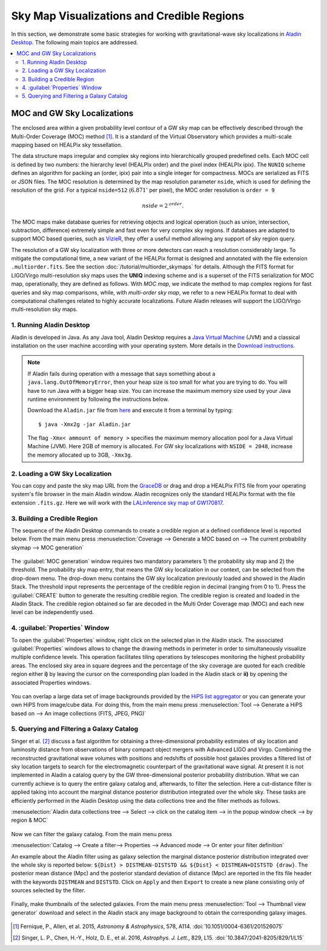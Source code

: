 Sky Map Visualizations and Credible Regions
===========================================

In this section, we demonstrate some basic strategies for working with
gravitational-wave sky localizations in `Aladin Desktop`_. The following main
topics are addressed.

.. contents:: :local:

MOC and GW Sky Localizations
~~~~~~~~~~~~~~~~~~~~~~~~~~~~

The enclosed area within a given probability level contour of a GW sky map can
be effectively described through the Multi-Order Coverage (MOC) method
[#Fernique15]_. It is a standard of the Virtual Observatory which provides a
multi-scale mapping based on HEALPix sky tessellation.

The data structure maps irregular and complex sky regions into hierarchically
grouped predefined cells. Each MOC cell is defined by two numbers: the
hierarchy level (HEALPIx order) and the pixel index (HEALPIx ipix). The
``NUNIQ`` scheme defines an algorithm for packing an (order, ipix) pair into a
single integer for compactness. MOCs are serialized as FITS or JSON files. The
MOC resolution is determined by the map resolution parameter ``nside``, which
is used for defining the resolution of the grid. For a typical ``nside=512``
(:math:`6.871'` per pixel), the MOC order resolution is ``order = 9``

.. math::
   \mathit{nside} = 2^\mathit{order}.

The MOC maps make database queries for retrieving objects and logical operation
(such as union, intersection, subtraction, difference) extremely simple and
fast even for very complex sky regions. If databases are adapted to support MOC
based queries, such as `VizieR`_, they offer a useful method allowing any
support of sky region query.

The resolution of a GW sky localization with three or more detectors can reach
a resolution considerably large. To mitigate the computational time, a new
variant of the HEALPix format is designed and annotated with the file extension
``.multiorder.fits``. See the section :doc:`/tutorial/multiorder_skymaps` for
details. Although the FITS format for LIGO/Virgo multi-resolution sky maps uses
the **UNIQ** indexing scheme and is a superset of the FITS serialization for
MOC map, operationally, they are defined as follows. With *MOC map*, we
indicate the method to map complex regions for fast queries and sky map
comparisons, while, with *multi-order sky map*, we refer to a new HEALPix
format to deal with computational challenges related to highly accurate
localizations. Future Aladin releases will support the LIGO/Virgo
multi-resolution sky maps.

1. Running Aladin Desktop
-------------------------

Aladin is developed in Java. As any Java tool, Aladin Desktop requires a `Java
Virtual Machine`_ (JVM) and a classical installation on the user machine
according with your operating system. More details in the `Download
instructions`_.

.. note::
   If Aladin fails during operation with a message that says something about a
   ``java.lang.OutOfMemoryError``, then your heap size is too small for what
   you are trying to do. You will have to run Java with a bigger heap size. You
   can increase the maximum memory size used by your Java runtime environment
   by following the instructions below.

   Download the ``Aladin.jar`` file from `here`_ and execute it from a terminal
   by typing::

       $ java -Xmx2g -jar Aladin.jar

   The flag ``-Xmx< ammount of memory >`` specifies the maximum memory
   allocation pool for a Java Virtual Machine (JVM). Here 2GB of memory is
   allocated. For GW sky localizations with ``NSIDE = 2048``, increase the
   memory allocated up to 3GB, ``-Xmx3g``.

2. Loading a GW Sky Localization
--------------------------------

You can copy and paste the sky map URL from the `GraceDB`_ or drag and drop a
HEALPix FITS file from your operating system's file browser in the main Aladin
window. Aladin recognizes only the standard HEALPix format with the file
extension ``.fits.gz``. Here we will work with the `LALinference sky map of
GW170817`_.

3. Building a Credible Region
-----------------------------

The sequence of the Aladin Desktop commands to create a credible region at a
defined confidence level is reported below. From the main menu press
:menuselection:`Coverage --> Generate a MOC based on --> The current
probability skymap --> MOC generation`

.. figure:: /_static/aladin_fig1.png
   :alt: Create a MOC from a GW sky localization

The :guilabel:`MOC generation` window requires two mandatory parameters 1) the
probability sky map and 2) the threshold. The probability sky map entry, that
means the GW sky localization in our context, can be selected from the
drop-down menu. The drop-down menu contains the GW sky localization previously
loaded and showed in the Aladin Stack. The threshold input represents the
percentage of the credible region in decimal (ranging from 0 to 1). Press the
:guilabel:`CREATE` button to generate the resulting credible region. The
credible region is created and loaded in the Aladin Stack. The credible region
obtained so far are decoded in the Multi Order Coverage map (MOC) and each new
level can be independently used.

4. :guilabel:`Properties` Window
--------------------------------

To open the :guilabel:`Properties` window, right click on the selected plan in
the Aladin stack. The associated :guilabel:`Properties` windows allows to
change the drawing methods in perimeter in order to simultaneously visualize
multiple confidence levels. This operation facilitates tiling operations by
telescopes monitoring the highest probability areas. The enclosed sky area in
square degrees and the percentage of the sky coverage are quoted for each
credible region either **i)** by leaving the cursor on the corresponding plan
loaded in the Aladin stack or **ii)** by opening the associated Properties
windows.

.. figure:: /_static/aladin_fig2.png
   :alt: Properties window

You can overlap a large data set of image backgrounds provided by the `HiPS
list aggregator`_ or you can generate your own HiPS from image/cube data. For
doing this, from the main menu press :menuselection:`Tool --> Generate a HiPS
based on --> An image collections (FITS, JPEG, PNG)`

5. Querying and Filtering a Galaxy Catalog
------------------------------------------

Singer et al. [#Singer16b]_ discuss a fast algorithm for obtaining a
three-dimensional probability estimates of sky location and luminosity distance
from observations of binary compact object mergers with Advanced LIGO and
Virgo. Combining the reconstructed gravitational wave volumes with positions
and redshifts of possible host galaxies provides a filtered list of sky
location targets to search for the electromagnetic counterpart of the
gravitational wave signal. At present it is not implemented in Aladin a catalog
query by the GW three-dimensional posterior probability distribution. What we
can currently achieve is to query the entire galaxy catalog and, afterwards, to
filter the selection. Here a cut-distance filter is applied taking into account
the marginal distance posterior distribution integrated over the whole sky.
These tasks are efficiently performed in the Aladin Desktop using the data
collections tree and the filter methods as follows.

:menuselection:`Aladin data collections tree --> Select --> click on the
catalog item --> in the popup window check --> by region & MOC`

  .. figure:: /_static/aladin_fig3.png
   :alt:  Aladin data collection tree

Now we can filter the galaxy catalog. From the main menu press

:menuselection:`Catalog --> Create a filter--> Properties --> Advanced mode -->
Or enter your filter definition`

An example about the Aladin filter using as galaxy selection the marginal
distance posterior distribution integrated over the whole sky is reported
below: ``${Dist} > DISTMEAN-DISTSTD && ${Dist} < DISTMEAN+DISTSTD {draw}``. The
posterior mean distance (Mpc) and the posterior standard deviation of distance
(Mpc) are reported in the fits file header with the keywords ``DISTMEAN`` and
``DISTSTD``. Click on ``Apply`` and then ``Export`` to create a new plane
consisting only of sources selected by the filter.

  .. figure:: /_static/aladin_filter.png
   :alt: Aladin filter

Finally, make thumbnails of the selected galaxies. From the main menu press
:menuselection:`Tool --> Thumbnail view generator` download and select in the
Aladin stack any image background to obtain the corresponding galaxy images.

  .. figure:: /_static/aladin_fig4.png
   :alt: Thumbnail view generator

.. |apjl| replace:: *Astrophys. J. Lett.*
.. |A&A|  replace:: *Astronomy & Astrophysics*
.. |prd|  replace:: *Phys. Rev. D*

.. [#Fernique15]
   Fernique, P., Allen, et al. 2015, |A&A|, 578, A114.
   :doi:`10.1051/0004-6361/201526075`

.. [#Singer16b]
   Singer, L. P., Chen, H.-Y., Holz, D. E., et al. 2016, |apjl|, 829, L15.
   :doi:`10.3847/2041-8205/829/1/L15`

.. _`Aladin Desktop`:  https://aladin.u-strasbg.fr/AladinDesktop/
.. _`VizieR`:  http://vizier.u-strasbg.fr/index.gml
.. _`Java Virtual Machine`: https://www.java.com/en/
.. _`Download instructions`: https://aladin.u-strasbg.fr/java/nph-aladin.pl?frame=downloading
.. _`here`: https://aladin.u-strasbg.fr/java/nph-aladin.pl?frame=downloading
.. _`script launcher`: https://aladin.u-strasbg.fr/java/Aladin
.. _`GraceDB`: https://gracedb.ligo.org/
.. _`LALinference sky map of GW170817`: https://dcc.ligo.org/public/0157/P1800381/006/GW170817_skymap.fits.gz
.. _`HiPS list aggregator`: https://aladin.unistra.fr/hips/list